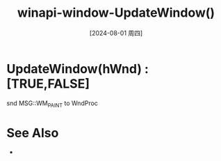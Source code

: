 :PROPERTIES:
:ID:       955b17d5-bb06-4a42-b3a5-fceb193c4e4d
:END:
#+title: winapi-window-UpdateWindow()
#+date: [2024-08-01 周四]
#+last_modified:  



* UpdateWindow(hWnd) :[TRUE,FALSE]
snd MSG::WM_PAINT to WndProc 


* See Also
- 
